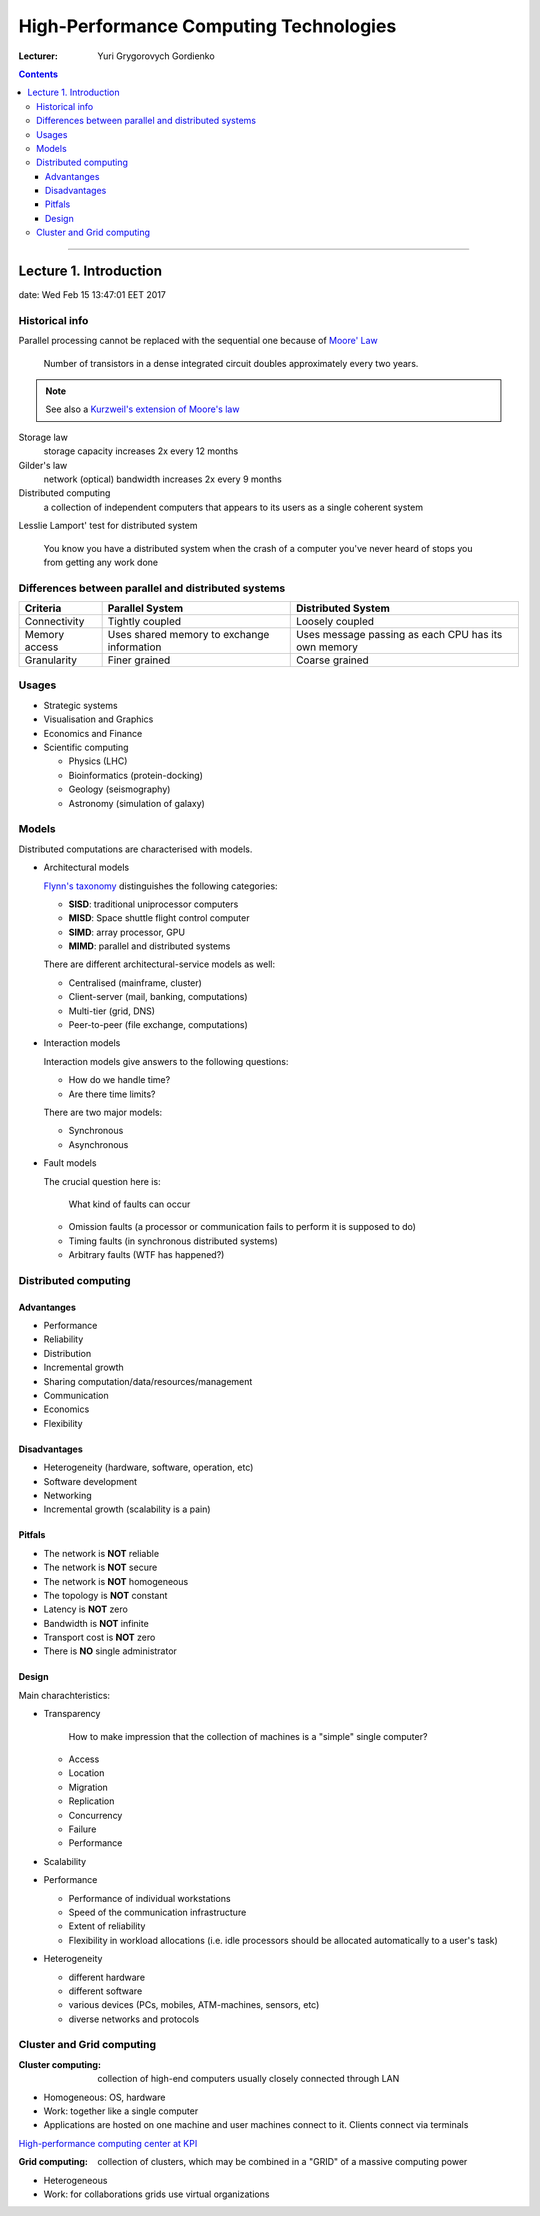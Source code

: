 =======================================
High-Performance Computing Technologies
=======================================

:Lecturer: Yuri Grygorovych Gordienko

.. contents::
   :depth: 4
..

--------------


Lecture 1. Introduction
=======================

date: Wed Feb 15 13:47:01 EET 2017

Historical info
---------------

Parallel processing cannot be replaced with the sequential
one because of `Moore' Law <https://en.wikipedia.org/wiki/Moore's_law>`_

  Number of transistors in a dense integrated circuit 
  doubles approximately every two years.

.. note::

  See also a 
  `Kurzweil's extension of Moore's law <http://www.kurzweilai.net/the-law-of-accelerating-returns>`_

Storage law
  storage capacity increases 2x every 12 months

Gilder's law
  network (optical) bandwidth increases 2x every 9 months

Distributed computing
  a collection of independent computers that appears to its users
  as a single coherent system 

Lesslie Lamport' test for distributed system

  You know you have a distributed system when the crash of a computer
  you've never heard of stops you from getting any work done


Differences between parallel and distributed systems
----------------------------------------------------

+--------------+-------------+--------------+
| Criteria     | Parallel    | Distributed  |
|              | System      | System       |
+==============+=============+==============+
| Connectivity | Tightly     | Loosely      |
|              | coupled     | coupled      |
+--------------+-------------+--------------+
| Memory       | Uses shared | Uses message |
| access       | memory      | passing as   |
|              | to exchange | each CPU has |
|              | information | its own      |
|              |             | memory       |
+--------------+-------------+--------------+
| Granularity  | Finer       | Coarse       |
|              | grained     | grained      |
+--------------+-------------+--------------+


Usages
------

- Strategic systems
- Visualisation and Graphics
- Economics and Finance
- Scientific computing

  - Physics (LHC)
  - Bioinformatics (protein-docking)
  - Geology (seismography)
  - Astronomy (simulation of galaxy)

Models
------

Distributed computations are characterised with models.

- Architectural models
  
  `Flynn's taxonomy <https://en.wikipedia.org/wiki/Flynn's_taxonomy>`_
  distinguishes the following categories:

  - **SISD**: traditional uniprocessor computers
  - **MISD**: Space shuttle flight control computer
  - **SIMD**: array processor, GPU
  - **MIMD**: parallel and distributed systems

  There are different architectural-service models as well:

  - Centralised (mainframe, cluster)
  - Client-server (mail, banking, computations)
  - Multi-tier (grid, DNS)
  - Peer-to-peer (file exchange, computations)
  
- Interaction models

  Interaction models give answers to the following questions:

  - How do we handle time?
  - Are there time limits?

  There are two major models:

  - Synchronous
  - Asynchronous

- Fault models

  The crucial question here is:
    
    What kind of faults can occur

  - Omission faults (a processor or communication fails to perform it is supposed to do)
  - Timing faults (in synchronous distributed systems)
  - Arbitrary faults (WTF has happened?)

Distributed computing
---------------------

Advantanges
~~~~~~~~~~~

- Performance
- Reliability
- Distribution
- Incremental growth
- Sharing computation/data/resources/management
- Communication
- Economics
- Flexibility

Disadvantages
~~~~~~~~~~~~~

- Heterogeneity (hardware, software, operation, etc)
- Software development
- Networking
- Incremental growth (scalability is a pain)

Pitfals
~~~~~~~

- The network is **NOT** reliable
- The network is **NOT** secure
- The network is **NOT** homogeneous
- The topology is **NOT** constant
- Latency is **NOT** zero
- Bandwidth is **NOT** infinite
- Transport cost is **NOT** zero
- There is **NO** single administrator

Design
~~~~~~

Main charachteristics:

- Transparency
  
    How to make impression that the collection of machines is a "simple" single computer?

  - Access
  - Location
  - Migration
  - Replication
  - Concurrency
  - Failure
  - Performance
- Scalability
- Performance

  - Performance of individual workstations
  - Speed of the communication infrastructure
  - Extent of reliability
  - Flexibility in workload allocations (i.e. idle processors 
    should be allocated automatically to a user's task)
- Heterogeneity

  - different hardware
  - different software
  - various devices (PCs, mobiles, ATM-machines, sensors, etc)
  - diverse networks and protocols

Cluster and Grid computing
--------------------------

:Cluster computing:
  collection of high-end computers usually
  closely connected through LAN

- Homogeneous: OS, hardware
- Work: together like a single computer
- Applications are hosted on one machine and user machines connect to it.
  Clients connect via terminals

`High-performance computing center at KPI <http://hpcc.kpi.ua>`_

:Grid computing:
  collection of clusters, which may be combined in a "GRID"
  of a massive computing power

- Heterogeneous
- Work: for collaborations grids use virtual organizations
